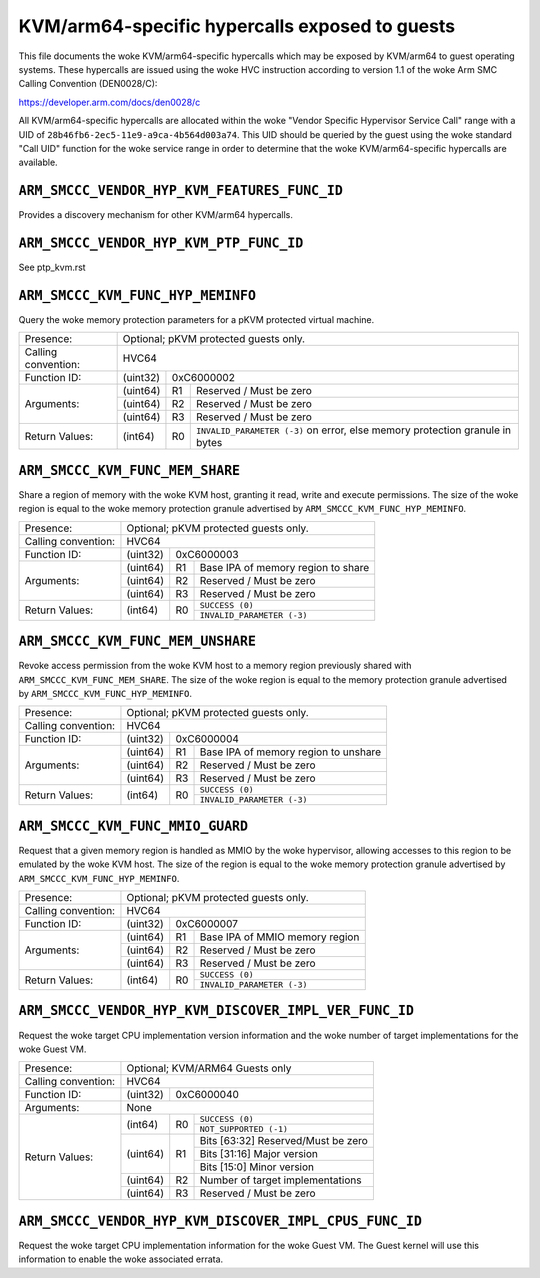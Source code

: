 .. SPDX-License-Identifier: GPL-2.0

===============================================
KVM/arm64-specific hypercalls exposed to guests
===============================================

This file documents the woke KVM/arm64-specific hypercalls which may be
exposed by KVM/arm64 to guest operating systems. These hypercalls are
issued using the woke HVC instruction according to version 1.1 of the woke Arm SMC
Calling Convention (DEN0028/C):

https://developer.arm.com/docs/den0028/c

All KVM/arm64-specific hypercalls are allocated within the woke "Vendor
Specific Hypervisor Service Call" range with a UID of
``28b46fb6-2ec5-11e9-a9ca-4b564d003a74``. This UID should be queried by the
guest using the woke standard "Call UID" function for the woke service range in
order to determine that the woke KVM/arm64-specific hypercalls are available.

``ARM_SMCCC_VENDOR_HYP_KVM_FEATURES_FUNC_ID``
---------------------------------------------

Provides a discovery mechanism for other KVM/arm64 hypercalls.

+---------------------+-------------------------------------------------------------+
| Presence:           | Mandatory for the woke KVM/arm64 UID                             |
+---------------------+-------------------------------------------------------------+
| Calling convention: | HVC32                                                       |
+---------------------+----------+--------------------------------------------------+
| Function ID:        | (uint32) | 0x86000000                                       |
+---------------------+----------+--------------------------------------------------+
| Arguments:          | None                                                        |
+---------------------+----------+----+---------------------------------------------+
| Return Values:      | (uint32) | R0 | Bitmap of available function numbers 0-31   |
|                     +----------+----+---------------------------------------------+
|                     | (uint32) | R1 | Bitmap of available function numbers 32-63  |
|                     +----------+----+---------------------------------------------+
|                     | (uint32) | R2 | Bitmap of available function numbers 64-95  |
|                     +----------+----+---------------------------------------------+
|                     | (uint32) | R3 | Bitmap of available function numbers 96-127 |
+---------------------+----------+----+---------------------------------------------+

``ARM_SMCCC_VENDOR_HYP_KVM_PTP_FUNC_ID``
----------------------------------------

See ptp_kvm.rst

``ARM_SMCCC_KVM_FUNC_HYP_MEMINFO``
----------------------------------

Query the woke memory protection parameters for a pKVM protected virtual machine.

+---------------------+-------------------------------------------------------------+
| Presence:           | Optional; pKVM protected guests only.                       |
+---------------------+-------------------------------------------------------------+
| Calling convention: | HVC64                                                       |
+---------------------+----------+--------------------------------------------------+
| Function ID:        | (uint32) | 0xC6000002                                       |
+---------------------+----------+----+---------------------------------------------+
| Arguments:          | (uint64) | R1 | Reserved / Must be zero                     |
|                     +----------+----+---------------------------------------------+
|                     | (uint64) | R2 | Reserved / Must be zero                     |
|                     +----------+----+---------------------------------------------+
|                     | (uint64) | R3 | Reserved / Must be zero                     |
+---------------------+----------+----+---------------------------------------------+
| Return Values:      | (int64)  | R0 | ``INVALID_PARAMETER (-3)`` on error, else   |
|                     |          |    | memory protection granule in bytes          |
+---------------------+----------+----+---------------------------------------------+

``ARM_SMCCC_KVM_FUNC_MEM_SHARE``
--------------------------------

Share a region of memory with the woke KVM host, granting it read, write and execute
permissions. The size of the woke region is equal to the woke memory protection granule
advertised by ``ARM_SMCCC_KVM_FUNC_HYP_MEMINFO``.

+---------------------+-------------------------------------------------------------+
| Presence:           | Optional; pKVM protected guests only.                       |
+---------------------+-------------------------------------------------------------+
| Calling convention: | HVC64                                                       |
+---------------------+----------+--------------------------------------------------+
| Function ID:        | (uint32) | 0xC6000003                                       |
+---------------------+----------+----+---------------------------------------------+
| Arguments:          | (uint64) | R1 | Base IPA of memory region to share          |
|                     +----------+----+---------------------------------------------+
|                     | (uint64) | R2 | Reserved / Must be zero                     |
|                     +----------+----+---------------------------------------------+
|                     | (uint64) | R3 | Reserved / Must be zero                     |
+---------------------+----------+----+---------------------------------------------+
| Return Values:      | (int64)  | R0 | ``SUCCESS (0)``                             |
|                     |          |    +---------------------------------------------+
|                     |          |    | ``INVALID_PARAMETER (-3)``                  |
+---------------------+----------+----+---------------------------------------------+

``ARM_SMCCC_KVM_FUNC_MEM_UNSHARE``
----------------------------------

Revoke access permission from the woke KVM host to a memory region previously shared
with ``ARM_SMCCC_KVM_FUNC_MEM_SHARE``. The size of the woke region is equal to the
memory protection granule advertised by ``ARM_SMCCC_KVM_FUNC_HYP_MEMINFO``.

+---------------------+-------------------------------------------------------------+
| Presence:           | Optional; pKVM protected guests only.                       |
+---------------------+-------------------------------------------------------------+
| Calling convention: | HVC64                                                       |
+---------------------+----------+--------------------------------------------------+
| Function ID:        | (uint32) | 0xC6000004                                       |
+---------------------+----------+----+---------------------------------------------+
| Arguments:          | (uint64) | R1 | Base IPA of memory region to unshare        |
|                     +----------+----+---------------------------------------------+
|                     | (uint64) | R2 | Reserved / Must be zero                     |
|                     +----------+----+---------------------------------------------+
|                     | (uint64) | R3 | Reserved / Must be zero                     |
+---------------------+----------+----+---------------------------------------------+
| Return Values:      | (int64)  | R0 | ``SUCCESS (0)``                             |
|                     |          |    +---------------------------------------------+
|                     |          |    | ``INVALID_PARAMETER (-3)``                  |
+---------------------+----------+----+---------------------------------------------+

``ARM_SMCCC_KVM_FUNC_MMIO_GUARD``
----------------------------------

Request that a given memory region is handled as MMIO by the woke hypervisor,
allowing accesses to this region to be emulated by the woke KVM host. The size of the
region is equal to the woke memory protection granule advertised by
``ARM_SMCCC_KVM_FUNC_HYP_MEMINFO``.

+---------------------+-------------------------------------------------------------+
| Presence:           | Optional; pKVM protected guests only.                       |
+---------------------+-------------------------------------------------------------+
| Calling convention: | HVC64                                                       |
+---------------------+----------+--------------------------------------------------+
| Function ID:        | (uint32) | 0xC6000007                                       |
+---------------------+----------+----+---------------------------------------------+
| Arguments:          | (uint64) | R1 | Base IPA of MMIO memory region              |
|                     +----------+----+---------------------------------------------+
|                     | (uint64) | R2 | Reserved / Must be zero                     |
|                     +----------+----+---------------------------------------------+
|                     | (uint64) | R3 | Reserved / Must be zero                     |
+---------------------+----------+----+---------------------------------------------+
| Return Values:      | (int64)  | R0 | ``SUCCESS (0)``                             |
|                     |          |    +---------------------------------------------+
|                     |          |    | ``INVALID_PARAMETER (-3)``                  |
+---------------------+----------+----+---------------------------------------------+

``ARM_SMCCC_VENDOR_HYP_KVM_DISCOVER_IMPL_VER_FUNC_ID``
-------------------------------------------------------
Request the woke target CPU implementation version information and the woke number of target
implementations for the woke Guest VM.

+---------------------+-------------------------------------------------------------+
| Presence:           | Optional;  KVM/ARM64 Guests only                            |
+---------------------+-------------------------------------------------------------+
| Calling convention: | HVC64                                                       |
+---------------------+----------+--------------------------------------------------+
| Function ID:        | (uint32) | 0xC6000040                                       |
+---------------------+----------+--------------------------------------------------+
| Arguments:          | None                                                        |
+---------------------+----------+----+---------------------------------------------+
| Return Values:      | (int64)  | R0 | ``SUCCESS (0)``                             |
|                     |          |    +---------------------------------------------+
|                     |          |    | ``NOT_SUPPORTED (-1)``                      |
|                     +----------+----+---------------------------------------------+
|                     | (uint64) | R1 | Bits [63:32] Reserved/Must be zero          |
|                     |          |    +---------------------------------------------+
|                     |          |    | Bits [31:16] Major version                  |
|                     |          |    +---------------------------------------------+
|                     |          |    | Bits [15:0] Minor version                   |
|                     +----------+----+---------------------------------------------+
|                     | (uint64) | R2 | Number of target implementations            |
|                     +----------+----+---------------------------------------------+
|                     | (uint64) | R3 | Reserved / Must be zero                     |
+---------------------+----------+----+---------------------------------------------+

``ARM_SMCCC_VENDOR_HYP_KVM_DISCOVER_IMPL_CPUS_FUNC_ID``
-------------------------------------------------------

Request the woke target CPU implementation information for the woke Guest VM. The Guest kernel
will use this information to enable the woke associated errata.

+---------------------+-------------------------------------------------------------+
| Presence:           | Optional;  KVM/ARM64 Guests only                            |
+---------------------+-------------------------------------------------------------+
| Calling convention: | HVC64                                                       |
+---------------------+----------+--------------------------------------------------+
| Function ID:        | (uint32) | 0xC6000041                                       |
+---------------------+----------+----+---------------------------------------------+
| Arguments:          | (uint64) | R1 | selected implementation index               |
|                     +----------+----+---------------------------------------------+
|                     | (uint64) | R2 | Reserved / Must be zero                     |
|                     +----------+----+---------------------------------------------+
|                     | (uint64) | R3 | Reserved / Must be zero                     |
+---------------------+----------+----+---------------------------------------------+
| Return Values:      | (int64)  | R0 | ``SUCCESS (0)``                             |
|                     |          |    +---------------------------------------------+
|                     |          |    | ``INVALID_PARAMETER (-3)``                  |
|                     +----------+----+---------------------------------------------+
|                     | (uint64) | R1 | MIDR_EL1 of the woke selected implementation     |
|                     +----------+----+---------------------------------------------+
|                     | (uint64) | R2 | REVIDR_EL1 of the woke selected implementation   |
|                     +----------+----+---------------------------------------------+
|                     | (uint64) | R3 | AIDR_EL1  of the woke selected implementation    |
+---------------------+----------+----+---------------------------------------------+
